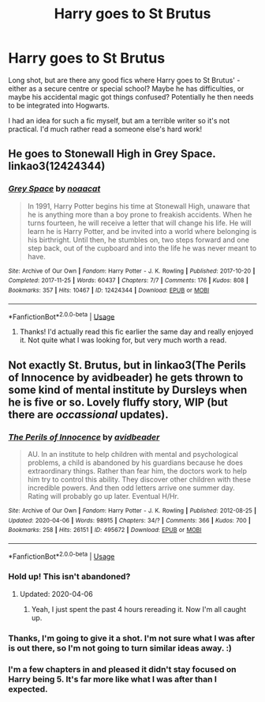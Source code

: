 #+TITLE: Harry goes to St Brutus

* Harry goes to St Brutus
:PROPERTIES:
:Author: Luna-shovegood
:Score: 3
:DateUnix: 1588714906.0
:DateShort: 2020-May-06
:FlairText: Request
:END:
Long shot, but are there any good fics where Harry goes to St Brutus' - either as a secure centre or special school? Maybe he has difficulties, or maybe his accidental magic got things confused? Potentially he then needs to be integrated into Hogwarts.

I had an idea for such a fic myself, but am a terrible writer so it's not practical. I'd much rather read a someone else's hard work!


** He goes to Stonewall High in Grey Space. linkao3(12424344)
:PROPERTIES:
:Author: hrmdurr
:Score: 3
:DateUnix: 1588724563.0
:DateShort: 2020-May-06
:END:

*** [[https://archiveofourown.org/works/12424344][*/Grey Space/*]] by [[https://www.archiveofourown.org/users/noaacat/pseuds/noaacat][/noaacat/]]

#+begin_quote
  In 1991, Harry Potter begins his time at Stonewall High, unaware that he is anything more than a boy prone to freakish accidents. When he turns fourteen, he will receive a letter that will change his life. He will learn he is Harry Potter, and be invited into a world where belonging is his birthright. Until then, he stumbles on, two steps forward and one step back, out of the cupboard and into the life he was never meant to have.
#+end_quote

^{/Site/:} ^{Archive} ^{of} ^{Our} ^{Own} ^{*|*} ^{/Fandom/:} ^{Harry} ^{Potter} ^{-} ^{J.} ^{K.} ^{Rowling} ^{*|*} ^{/Published/:} ^{2017-10-20} ^{*|*} ^{/Completed/:} ^{2017-11-25} ^{*|*} ^{/Words/:} ^{60437} ^{*|*} ^{/Chapters/:} ^{7/7} ^{*|*} ^{/Comments/:} ^{176} ^{*|*} ^{/Kudos/:} ^{808} ^{*|*} ^{/Bookmarks/:} ^{357} ^{*|*} ^{/Hits/:} ^{10467} ^{*|*} ^{/ID/:} ^{12424344} ^{*|*} ^{/Download/:} ^{[[https://archiveofourown.org/downloads/12424344/Grey%20Space.epub?updated_at=1544388795][EPUB]]} ^{or} ^{[[https://archiveofourown.org/downloads/12424344/Grey%20Space.mobi?updated_at=1544388795][MOBI]]}

--------------

*FanfictionBot*^{2.0.0-beta} | [[https://github.com/tusing/reddit-ffn-bot/wiki/Usage][Usage]]
:PROPERTIES:
:Author: FanfictionBot
:Score: 3
:DateUnix: 1588724571.0
:DateShort: 2020-May-06
:END:

**** Thanks! I'd actually read this fic earlier the same day and really enjoyed it. Not quite what I was looking for, but very much worth a read.
:PROPERTIES:
:Author: Luna-shovegood
:Score: 1
:DateUnix: 1589149068.0
:DateShort: 2020-May-11
:END:


** Not exactly St. Brutus, but in linkao3(The Perils of Innocence by avidbeader) he gets thrown to some kind of mental institute by Dursleys when he is five or so. Lovely fluffy story, WIP (but there are /occassional/ updates).
:PROPERTIES:
:Author: ceplma
:Score: 1
:DateUnix: 1588757634.0
:DateShort: 2020-May-06
:END:

*** [[https://archiveofourown.org/works/495672][*/The Perils of Innocence/*]] by [[https://www.archiveofourown.org/users/avidbeader/pseuds/avidbeader][/avidbeader/]]

#+begin_quote
  AU. In an institute to help children with mental and psychological problems, a child is abandoned by his guardians because he does extraordinary things. Rather than fear him, the doctors work to help him try to control this ability. They discover other children with these incredible powers. And then odd letters arrive one summer day. Rating will probably go up later. Eventual H/Hr.
#+end_quote

^{/Site/:} ^{Archive} ^{of} ^{Our} ^{Own} ^{*|*} ^{/Fandom/:} ^{Harry} ^{Potter} ^{-} ^{J.} ^{K.} ^{Rowling} ^{*|*} ^{/Published/:} ^{2012-08-25} ^{*|*} ^{/Updated/:} ^{2020-04-06} ^{*|*} ^{/Words/:} ^{98915} ^{*|*} ^{/Chapters/:} ^{34/?} ^{*|*} ^{/Comments/:} ^{366} ^{*|*} ^{/Kudos/:} ^{700} ^{*|*} ^{/Bookmarks/:} ^{258} ^{*|*} ^{/Hits/:} ^{26151} ^{*|*} ^{/ID/:} ^{495672} ^{*|*} ^{/Download/:} ^{[[https://archiveofourown.org/downloads/495672/The%20Perils%20of%20Innocence.epub?updated_at=1586179990][EPUB]]} ^{or} ^{[[https://archiveofourown.org/downloads/495672/The%20Perils%20of%20Innocence.mobi?updated_at=1586179990][MOBI]]}

--------------

*FanfictionBot*^{2.0.0-beta} | [[https://github.com/tusing/reddit-ffn-bot/wiki/Usage][Usage]]
:PROPERTIES:
:Author: FanfictionBot
:Score: 1
:DateUnix: 1588757651.0
:DateShort: 2020-May-06
:END:


*** Hold up! This isn't abandoned?
:PROPERTIES:
:Author: DeDe_at_it_again
:Score: 1
:DateUnix: 1588784806.0
:DateShort: 2020-May-06
:END:

**** Updated: 2020-04-06
:PROPERTIES:
:Author: ceplma
:Score: 1
:DateUnix: 1588794093.0
:DateShort: 2020-May-07
:END:

***** Yeah, I just spent the past 4 hours rereading it. Now I'm all caught up.
:PROPERTIES:
:Author: DeDe_at_it_again
:Score: 1
:DateUnix: 1588799466.0
:DateShort: 2020-May-07
:END:


*** Thanks, I'm going to give it a shot. I'm not sure what I was after is out there, so I'm not going to turn similar ideas away. :)
:PROPERTIES:
:Author: Luna-shovegood
:Score: 1
:DateUnix: 1589149208.0
:DateShort: 2020-May-11
:END:


*** I'm a few chapters in and pleased it didn't stay focused on Harry being 5. It's far more like what I was after than I expected.
:PROPERTIES:
:Author: Luna-shovegood
:Score: 1
:DateUnix: 1589218911.0
:DateShort: 2020-May-11
:END:
